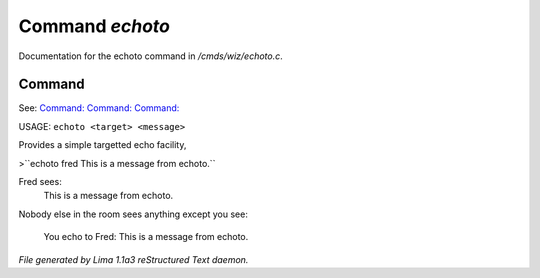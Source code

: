 Command *echoto*
*****************

Documentation for the echoto command in */cmds/wiz/echoto.c*.

Command
=======

See: `Command:  <echo.html>`_ `Command:  <echoall.html>`_ `Command:  <echom.html>`_ 

USAGE: ``echoto <target> <message>``

Provides a simple targetted echo facility,

>``echoto fred This is a message from echoto.``

Fred sees:
 This is a message from echoto.
Nobody else in the room sees anything
except you see:
 You echo to Fred: This is a message from echoto.

.. TAGS: RST



*File generated by Lima 1.1a3 reStructured Text daemon.*
